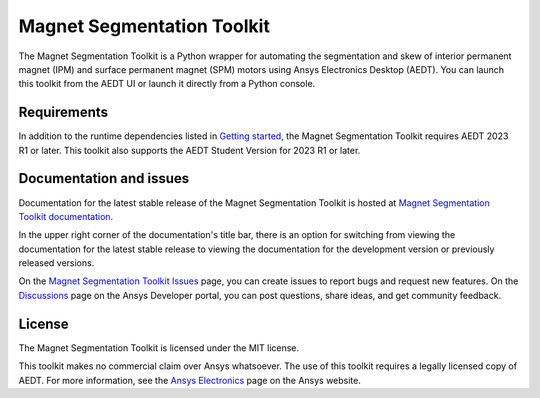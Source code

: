 Magnet Segmentation Toolkit
===========================

|pyansys| |PythonVersion| |GH-CI| |MIT| |black|

.. |pyansys| image:: https://img.shields.io/badge/Py-Ansys-ffc107.svg?logo=data:image/png;base64,iVBORw0KGgoAAAANSUhEUgAAABAAAAAQCAIAAACQkWg2AAABDklEQVQ4jWNgoDfg5mD8vE7q/3bpVyskbW0sMRUwofHD7Dh5OBkZGBgW7/3W2tZpa2tLQEOyOzeEsfumlK2tbVpaGj4N6jIs1lpsDAwMJ278sveMY2BgCA0NFRISwqkhyQ1q/Nyd3zg4OBgYGNjZ2ePi4rB5loGBhZnhxTLJ/9ulv26Q4uVk1NXV/f///////69du4Zdg78lx//t0v+3S88rFISInD59GqIH2esIJ8G9O2/XVwhjzpw5EAam1xkkBJn/bJX+v1365hxxuCAfH9+3b9/+////48cPuNehNsS7cDEzMTAwMMzb+Q2u4dOnT2vWrMHu9ZtzxP9vl/69RVpCkBlZ3N7enoDXBwEAAA+YYitOilMVAAAAAElFTkSuQmCC
   :target: https://docs.pyansys.com/
   :alt: PyAnsys

.. |PythonVersion| image:: https://img.shields.io/badge/python-3.7+-blue.svg
   :target: https://www.python.org/downloads/

.. |GH-CI| image:: https://github.com/ansys/magnet-segmentation-toolkit/actions/workflows/ci_cd.yml/badge.svg
   :target: https://github.com/ansys/magnet-segmentation-toolkit/blob/main/.github/workflows/ci_cd.yml

.. |MIT| image:: https://img.shields.io/badge/License-MIT-yellow.svg
   :target: https://opensource.org/licenses/MIT

.. |black| image:: https://img.shields.io/badge/code%20style-black-000000.svg?style=flat
  :target: https://github.com/psf/black
  :alt: black

.. reuse_start

The Magnet Segmentation Toolkit is a Python wrapper for automating the segmentation
and skew of interior permanent magnet (IPM) and surface permanent magnet (SPM)
motors using Ansys Electronics Desktop (AEDT). You can launch this toolkit
from the AEDT UI or launch it directly from a Python console.

Requirements
~~~~~~~~~~~~
In addition to the runtime dependencies listed in
`Getting started <https://aedt.motor.toolkit.docs.pyansys.com/version/stable/Getting_started.html>`_,
the Magnet Segmentation Toolkit requires AEDT 2023 R1 or later. This toolkit also supports the AEDT
Student Version for 2023 R1 or later.

Documentation and issues
~~~~~~~~~~~~~~~~~~~~~~~~
Documentation for the latest stable release of the Magnet Segmentation Toolkit is hosted at
`Magnet Segmentation Toolkit documentation <https://aedt.motor.toolkit.docs.pyansys.com/version/stable/index.html>`_.

In the upper right corner of the documentation's title bar, there is an option for switching from
viewing the documentation for the latest stable release to viewing the documentation for the
development version or previously released versions.

On the `Magnet Segmentation Toolkit Issues <https://github.com/ansys/magnet-segmentation-toolkit/issues>`_
page, you can create issues to report bugs and request new features. On the `Discussions <https://discuss.ansys.com/>`_
page on the Ansys Developer portal, you can post questions, share ideas, and get community feedback.

License
~~~~~~~
The Magnet Segmentation Toolkit is licensed under the MIT license.

This toolkit makes no commercial claim over Ansys whatsoever. The use of this toolkit
requires a legally licensed copy of AEDT. For more information, see the
`Ansys Electronics <https://www.ansys.com/products/electronics>`_ page on the Ansys website.
